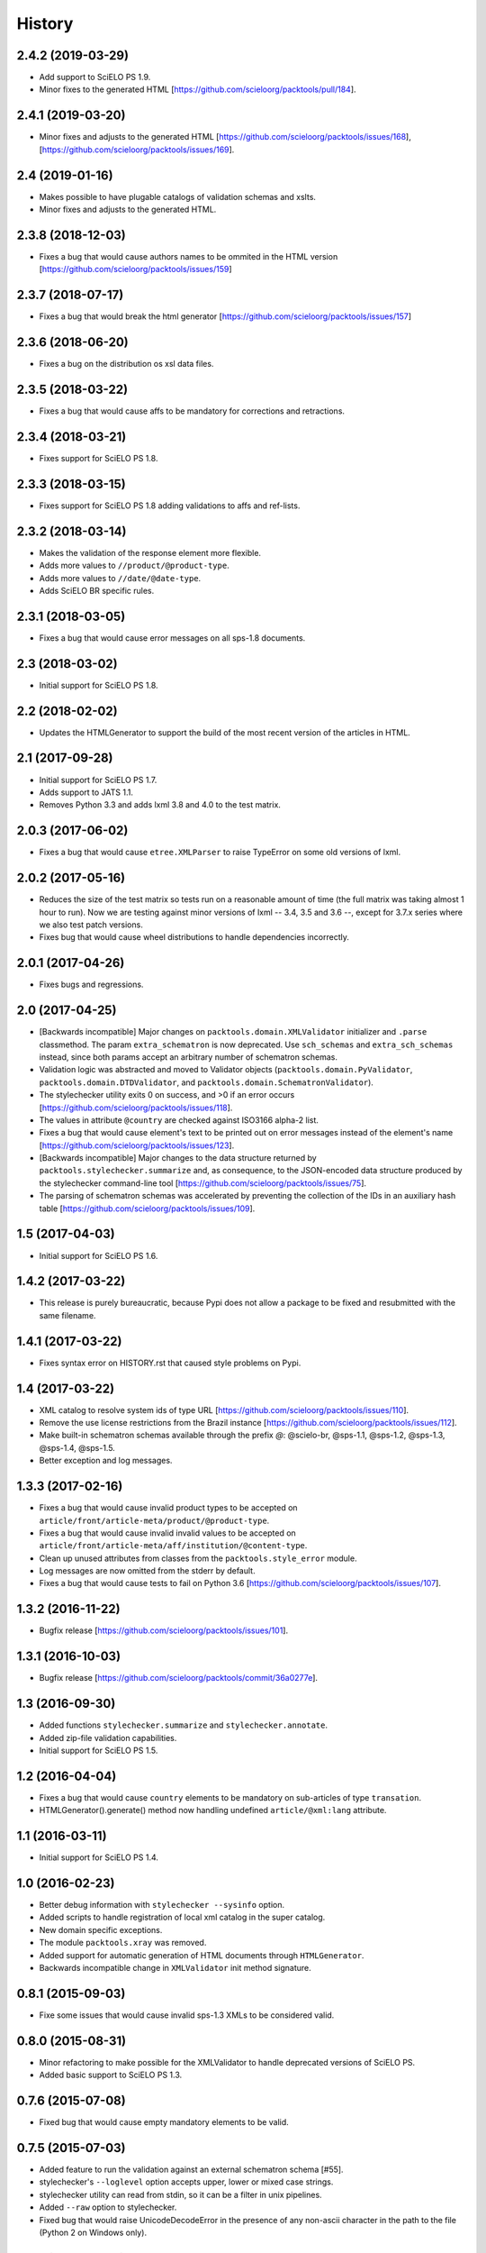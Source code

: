 History
=======

2.4.2 (2019-03-29)
------------------

* Add support to SciELO PS 1.9.
* Minor fixes to the generated HTML
  [https://github.com/scieloorg/packtools/pull/184].


2.4.1 (2019-03-20)
----------------

* Minor fixes and adjusts to the generated HTML
  [https://github.com/scieloorg/packtools/issues/168],
  [https://github.com/scieloorg/packtools/issues/169].


2.4 (2019-01-16)
----------------

* Makes possible to have plugable catalogs of validation schemas and xslts.
* Minor fixes and adjusts to the generated HTML.


2.3.8 (2018-12-03)
------------------

* Fixes a bug that would cause authors names to be ommited in the HTML version
  [https://github.com/scieloorg/packtools/issues/159]


2.3.7 (2018-07-17)
------------------

* Fixes a bug that would break the html generator
  [https://github.com/scieloorg/packtools/issues/157]


2.3.6 (2018-06-20)
------------------

* Fixes a bug on the distribution os xsl data files.


2.3.5 (2018-03-22)
------------------

* Fixes a bug that would cause affs to be mandatory for corrections and
  retractions.


2.3.4 (2018-03-21)
------------------

* Fixes support for SciELO PS 1.8.


2.3.3 (2018-03-15)
------------------

* Fixes support for SciELO PS 1.8 adding validations to affs and ref-lists.


2.3.2 (2018-03-14)
------------------

* Makes the validation of the response element more flexible.
* Adds more values to ``//product/@product-type``.
* Adds more values to ``//date/@date-type``.
* Adds SciELO BR specific rules.


2.3.1 (2018-03-05)
------------------

* Fixes a bug that would cause error messages on all sps-1.8 documents.


2.3 (2018-03-02)
----------------

* Initial support for SciELO PS 1.8.


2.2 (2018-02-02)
----------------

* Updates the HTMLGenerator to support the build of the most recent version of
  the articles in HTML.


2.1 (2017-09-28)
----------------

* Initial support for SciELO PS 1.7.
* Adds support to JATS 1.1. 
* Removes Python 3.3 and adds lxml 3.8 and 4.0 to the test matrix.


2.0.3 (2017-06-02)
------------------

* Fixes a bug that would cause ``etree.XMLParser`` to raise TypeError on
  some old versions of lxml.


2.0.2 (2017-05-16)
------------------

* Reduces the size of the test matrix so tests run on a reasonable amount of 
  time (the full matrix was taking almost 1 hour to run). Now we are testing
  against minor versions of lxml -- 3.4, 3.5 and 3.6 --, except for 3.7.x 
  series where we also test patch versions.
* Fixes bug that would cause wheel distributions to handle dependencies
  incorrectly.


2.0.1 (2017-04-26)
------------------

* Fixes bugs and regressions.


2.0 (2017-04-25)
----------------

* [Backwards incompatible] Major changes on ``packtools.domain.XMLValidator``
  initializer and ``.parse`` classmethod. The param ``extra_schematron`` is 
  now deprecated. Use ``sch_schemas`` and ``extra_sch_schemas`` instead, since 
  both params accept an arbitrary number of schematron schemas.
* Validation logic was abstracted and moved to Validator objects
  (``packtools.domain.PyValidator``, ``packtools.domain.DTDValidator``, and 
  ``packtools.domain.SchematronValidator``).
* The stylechecker utility exits 0 on success, and >0 if an error occurs
  [https://github.com/scieloorg/packtools/issues/118].
* The values in attribute ``@country`` are checked against ISO3166 alpha-2 
  list.
* Fixes a bug that would cause element's text to be printed out on error 
  messages instead of the element's name
  [https://github.com/scieloorg/packtools/issues/123].
* [Backwards incompatible] Major changes to the data structure returned by 
  ``packtools.stylechecker.summarize`` and, as consequence, to the 
  JSON-encoded data structure produced by the stylechecker command-line tool
  [https://github.com/scieloorg/packtools/issues/75].
* The parsing of schematron schemas was accelerated by preventing the
  collection of the IDs in an auxiliary hash table
  [https://github.com/scieloorg/packtools/issues/109].


1.5 (2017-04-03)
----------------

* Initial support for SciELO PS 1.6.


1.4.2 (2017-03-22)
------------------

* This release is purely bureaucratic, because Pypi does not allow a package
  to be fixed and resubmitted with the same filename.


1.4.1 (2017-03-22)
------------------

* Fixes syntax error on HISTORY.rst that caused style problems on Pypi.


1.4 (2017-03-22)
----------------

* XML catalog to resolve system ids of type URL
  [https://github.com/scieloorg/packtools/issues/110].
* Remove the use license restrictions from the Brazil instance
  [https://github.com/scieloorg/packtools/issues/112].
* Make built-in schematron schemas available through the prefix `@`:
  @scielo-br, @sps-1.1, @sps-1.2, @sps-1.3, @sps-1.4, @sps-1.5.
* Better exception and log messages.


1.3.3 (2017-02-16)
------------------

* Fixes a bug that would cause invalid product types to be accepted on 
  ``article/front/article-meta/product/@product-type``.
* Fixes a bug that would cause invalid invalid values to be accepted on 
  ``article/front/article-meta/aff/institution/@content-type``.
* Clean up unused attributes from classes from the ``packtools.style_error`` 
  module. 
* Log messages are now omitted from the stderr by default. 
* Fixes a bug that would cause tests to fail on Python 3.6
  [https://github.com/scieloorg/packtools/issues/107].


1.3.2 (2016-11-22)
------------------

* Bugfix release
  [https://github.com/scieloorg/packtools/issues/101].


1.3.1 (2016-10-03)
------------------

* Bugfix release 
  [https://github.com/scieloorg/packtools/commit/36a0277e].


1.3 (2016-09-30)
----------------

* Added functions ``stylechecker.summarize`` and ``stylechecker.annotate``.
* Added zip-file validation capabilities.
* Initial support for SciELO PS 1.5.


1.2 (2016-04-04)
----------------

* Fixes a bug that would cause ``country`` elements to be mandatory on 
  sub-articles of type ``transation``. 
* HTMLGenerator().generate() method now handling undefined 
  ``article/@xml:lang`` attribute.


1.1 (2016-03-11)
----------------

* Initial support for SciELO PS 1.4.


1.0 (2016-02-23)
----------------

* Better debug information with ``stylechecker --sysinfo`` option.
* Added scripts to handle registration of local xml catalog in the super catalog.
* New domain specific exceptions.
* The module ``packtools.xray`` was removed.
* Added support for automatic generation of HTML documents through 
  ``HTMLGenerator``.
* Backwards incompatible change in ``XMLValidator`` init method signature.


0.8.1 (2015-09-03)
------------------

* Fixe some issues that would cause invalid sps-1.3 XMLs to be considered valid.


0.8.0 (2015-08-31)
------------------

* Minor refactoring to make possible for the XMLValidator to handle deprecated 
  versions of SciELO PS.
* Added basic support to SciELO PS 1.3.


0.7.6 (2015-07-08)
------------------

* Fixed bug that would cause empty mandatory elements to be valid.


0.7.5 (2015-07-03)
------------------

* Added feature to run the validation against an external schematron schema 
  [#55].
* stylechecker's ``--loglevel`` option accepts upper, lower or mixed case strings.
* stylechecker utility can read from stdin, so it can be a filter in unix 
  pipelines.
* Added ``--raw`` option to stylechecker. 
* Fixed bug that would raise UnicodeDecodeError in the presence 
  of any non-ascii character in the path to the file (Python 2 on Windows only).


0.7.4 (2015-06-19)
------------------

* Fixed bug that would cause page counts to be reported as error when 
  pagination is identified with elocation-id [#51].
* Added support for creative commons IGO licenses (sps-1.2 only). 
* Fixed bug that would cause funding-group validation to raise false positives.


0.7.3 (2015-05-18)
------------------

* Validating the minimum set of elements required for references of type 
  journal [http://git.io/vUSp6].
* Added validation of //aff/country/@country attributes for XMLs under 
  sps-1.2 spec.


0.7.2 (2015-04-30)
------------------

* Fixes a bug in which the occurrence of empty award-id, 
  fn[@fn-type="financial-disclosure"] or ack could lead stylechecker to crash.


0.7.1 (2015-04-29)
------------------

* Fixes a bug that report *page-count* as invalid when fpage or lpage values 
  are non-digit.
* Fixes a bug that mark as invalid XMLs containing use-licenses with 
  https scheme or missing trailing slashes.
* Changes the funding-group validation algorithm. 
* Checking for funding-statement when fn[fn-type="financial-disclosure"] is 
  present.


0.7 (2015-03-13)
----------------

* Added SciELO PS 1.2 support.
* Added the apparent sourceline of the element raising validation errors 
  (stylechecker).
* Added the option *--nocolors* to prevent stylechecker output from being 
  colorized by ANSI escape sequences.
* stylechecker now prints log messages to stdout. The option *--loglevel* 
  should be used to define the log level. Options are: DEBUG, INFO, WARNING, 
  ERROR or CRITICAL.
* SciELO PS 1.2 schematron uses EXSLT querybinding.
* Better error handling while analyzing multiple XML files with stylechecker.


0.6.4 (2015-02-03)
------------------

* Fixes a bug that causes malfunctioning on stylechecker
  while expanding wildcards on windows.
* Major semantic changes at *--assetsdir* options. Now it is always turned ON,
  and the option is used to set the lookup basedir. By default,
  the XML basedir is used.


0.6.3 (2015-02-02)
------------------

* stylechecker CLI utility overhaul:
    * The basic output is now presented as JSON structure. 
    * The option *--assetsdir* lookups, in the given dir, for each asset referenced in
      XML. The *--annotated* option now writes the output to a file. The
      utility now takes more than one XML a time.
    * *pygments*, if installed, will be used to display pretty JSON outputs.


0.6.2 (2015-01-23)
------------------

* Added method ``XMLValidator.lookup_assets``.
* Added property ``XMLValidator.assets``. 
* Fixed minor issue that would cause //element-citation[@publication-type="report"] 
  to be reported as invalid.
* Fixed minor issue that would erroneously identify an element-citation element 
  as not being child of element ref.


0.6.1 (2014-11-28)
------------------

* Minor fix to implement changes from SciELO PS 1.1.1.


0.6 (2014-10-28)
----------------

* Python 3 support.
* Project-wide code refactoring.
* ``packtools.__version__`` attribute to get the package version.
* Distinction between classes of error with the attribute ``StyleError.level``.


0.5 (2014-09-29)
----------------

* Basic implementation of XML style rules according to SciELO PS version 1.1.
* ``stylechecker`` and ``packbuilder`` console utilities.
* Major performance improvements on ``XMLValidator`` instantiation, when used
  with long-running processes (9.5x).

